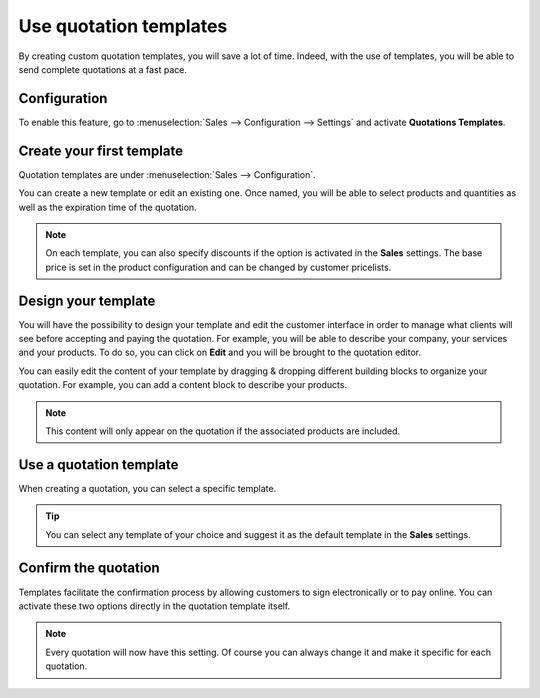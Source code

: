 =======================
Use quotation templates
=======================

By creating custom quotation templates, you will save a lot of time. Indeed, with the use of
templates, you will be able to send complete quotations at a fast pace.

Configuration
=============

To enable this feature, go to :menuselection:`Sales --> Configuration --> Settings` and activate
**Quotations Templates**.

.. image:: media/quotations_templates_1.png
   :align: center
   :alt: How to enable quotation templates on Odoo Sales?

Create your first template
==========================

Quotation templates are under :menuselection:`Sales --> Configuration`.

You can create a new template or edit an existing one. Once named, you will be able to select
products and quantities as well as the expiration time of the quotation.

.. image:: media/quotations_templates_2.png
   :align: center
   :alt: Create a new quotation template on Odoo Sales

.. note::
   On each template, you can also specify discounts if the option is activated in the **Sales**
   settings. The base price is set in the product configuration and can be changed by customer
   pricelists.

Design your template
====================

You will have the possibility to design your template and edit the customer interface in order
to manage what clients will see before accepting and paying the quotation. For example, you will
be able to describe your company, your services and your products. To do so, you can click on
**Edit** and you will be brought to the quotation editor.

.. image:: media/quotations_templates_3.png
   :align: center
   :alt: Design your quotation template on Odoo Sales

You can easily edit the content of your template by dragging & dropping different building blocks
to organize your quotation. For example, you can add a content block to describe your products.

.. image:: media/quotations_templates_4.png
   :align: center
   :alt: Drag & drop building blocks to create your quotation template on Odoo Sales

.. note::
   This content will only appear on the quotation if the associated products are included.

Use a quotation template
========================

When creating a quotation, you can select a specific template.

.. image:: media/quotations_templates_5.png
   :align: center
   :alt: Select a specific template on Odoo Sales

.. tip::
   You can select any template of your choice and suggest it as the default template in
   the **Sales** settings.

Confirm the quotation
=====================

Templates facilitate the confirmation process by allowing customers to sign electronically or to
pay online. You can activate these two options directly in the quotation template itself.

.. image:: media/quotations_templates_6.png
   :align: center
   :alt: Allow your customers to sign electronically or to pay online on Odoo Sales

.. note::
   Every quotation will now have this setting. Of course you can always change it and make it
   specific for each quotation.

.. seealso::
   - :doc:`../products_prices/prices/pricing`
   - :doc:`get_signature_to_validate`
   - :doc:`get_paid_to_validate`
